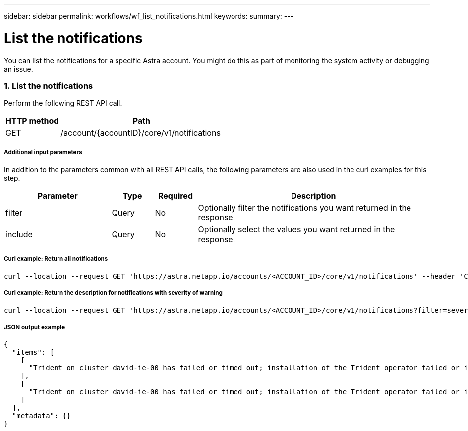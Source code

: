 ---
sidebar: sidebar
permalink: workflows/wf_list_notifications.html
keywords:
summary:
---

= List the notifications
:hardbreaks:
:nofooter:
:icons: font
:linkattrs:
:imagesdir: ./media/

[.lead]
You can list the notifications for a specific Astra account. You might do this as part of monitoring the system activity or debugging an issue.

=== 1. List the notifications

Perform the following REST API call.

[cols="25,75"*,options="header"]
|===
|HTTP method
|Path
|GET
|/account/{accountID}/core/v1/notifications
|===

===== Additional input parameters

In addition to the parameters common with all REST API calls, the following parameters are also used in the curl examples for this step.

[cols="25,10,10,55"*,options="header"]
|===
|Parameter
|Type
|Required
|Description
|filter
|Query
|No
|Optionally filter the notifications you want returned in the response.
|include
|Query
|No
|Optionally select the values you want returned in the response.
|===

===== Curl example: Return all notifications
[source,curl]
curl --location --request GET 'https://astra.netapp.io/accounts/<ACCOUNT_ID>/core/v1/notifications' --header 'Content-Type: application/astra-notification+json' --header 'Accept: application/astra-notification+json' --header 'Authorization: Bearer <API_TOKEN>'

===== Curl example: Return the description for notifications with severity of warning
[source,curl]
curl --location --request GET 'https://astra.netapp.io/accounts/<ACCOUNT_ID>/core/v1/notifications?filter=severity%20eq%20'warning'&include=description' --header 'Content-Type: application/astra-notification+json' --header 'Accept: application/astra-notification+json' --header 'Authorization: Bearer <API_TOKEN>'

===== JSON output example
[source,json]
{
  "items": [
    [
      "Trident on cluster david-ie-00 has failed or timed out; installation of the Trident operator failed or is not yet complete; operator failed to reach an installed state within 300.00 seconds; container trident-operator not found in operator deployment"
    ],
    [
      "Trident on cluster david-ie-00 has failed or timed out; installation of the Trident operator failed or is not yet complete; operator failed to reach an installed state within 300.00 seconds; container trident-operator not found in operator deployment"
    ]
  ],
  "metadata": {}
}
